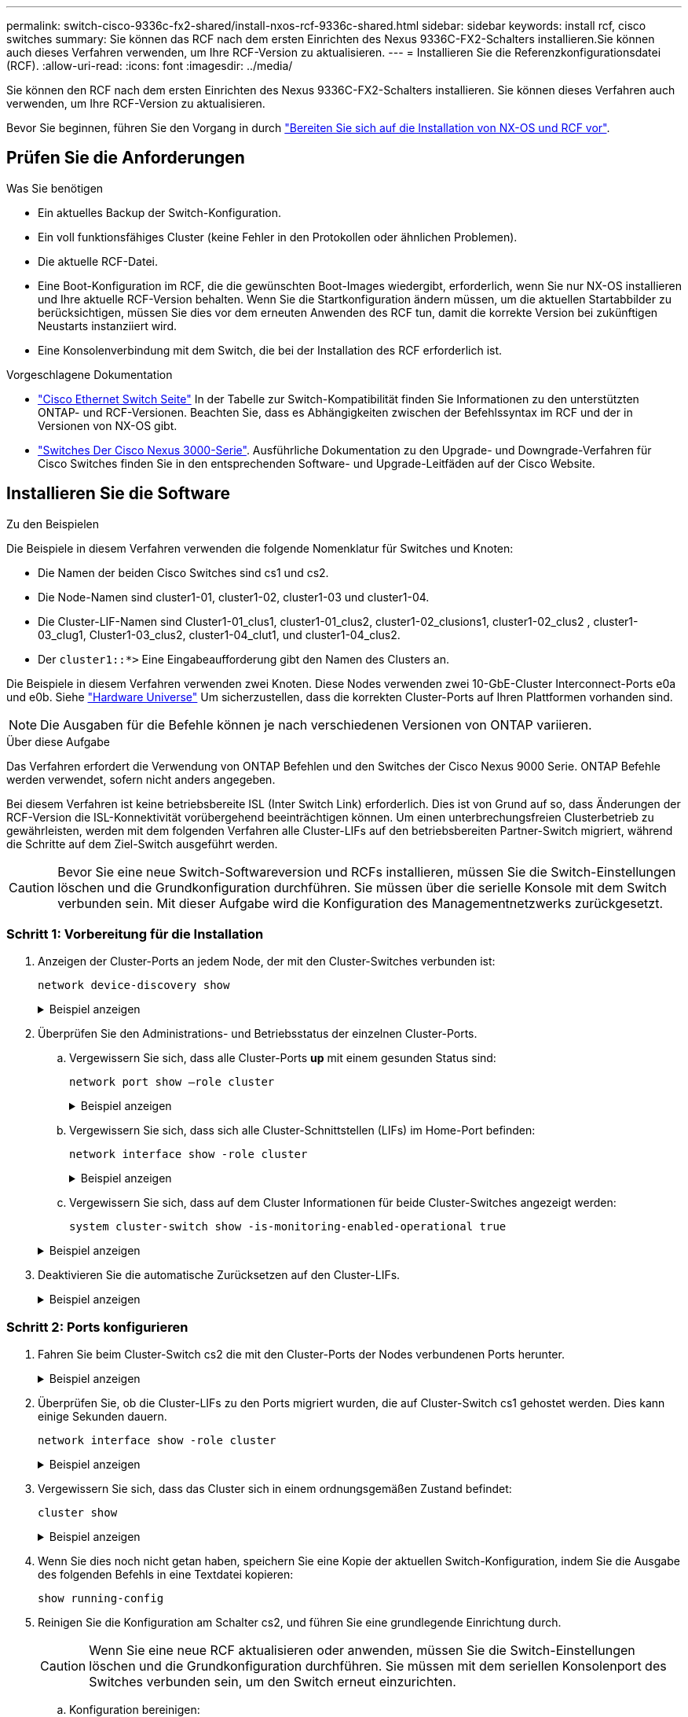 ---
permalink: switch-cisco-9336c-fx2-shared/install-nxos-rcf-9336c-shared.html 
sidebar: sidebar 
keywords: install rcf, cisco switches 
summary: Sie können das RCF nach dem ersten Einrichten des Nexus 9336C-FX2-Schalters installieren.Sie können auch dieses Verfahren verwenden, um Ihre RCF-Version zu aktualisieren. 
---
= Installieren Sie die Referenzkonfigurationsdatei (RCF).
:allow-uri-read: 
:icons: font
:imagesdir: ../media/


[role="lead"]
Sie können den RCF nach dem ersten Einrichten des Nexus 9336C-FX2-Schalters installieren. Sie können dieses Verfahren auch verwenden, um Ihre RCF-Version zu aktualisieren.

Bevor Sie beginnen, führen Sie den Vorgang in durch link:prepare-nxos-rcf-9336c-shared.html["Bereiten Sie sich auf die Installation von NX-OS und RCF vor"].



== Prüfen Sie die Anforderungen

.Was Sie benötigen
* Ein aktuelles Backup der Switch-Konfiguration.
* Ein voll funktionsfähiges Cluster (keine Fehler in den Protokollen oder ähnlichen Problemen).
* Die aktuelle RCF-Datei.
* Eine Boot-Konfiguration im RCF, die die gewünschten Boot-Images wiedergibt, erforderlich, wenn Sie nur NX-OS installieren und Ihre aktuelle RCF-Version behalten. Wenn Sie die Startkonfiguration ändern müssen, um die aktuellen Startabbilder zu berücksichtigen, müssen Sie dies vor dem erneuten Anwenden des RCF tun, damit die korrekte Version bei zukünftigen Neustarts instanziiert wird.
* Eine Konsolenverbindung mit dem Switch, die bei der Installation des RCF erforderlich ist.


.Vorgeschlagene Dokumentation
* link:https://mysupport.netapp.com/site/info/cisco-ethernet-switch["Cisco Ethernet Switch Seite"^] In der Tabelle zur Switch-Kompatibilität finden Sie Informationen zu den unterstützten ONTAP- und RCF-Versionen. Beachten Sie, dass es Abhängigkeiten zwischen der Befehlssyntax im RCF und der in Versionen von NX-OS gibt.
* link:https://www.cisco.com/c/en/us/support/switches/nexus-3000-series-switches/products-installation-guides-list.html["Switches Der Cisco Nexus 3000-Serie"^]. Ausführliche Dokumentation zu den Upgrade- und Downgrade-Verfahren für Cisco Switches finden Sie in den entsprechenden Software- und Upgrade-Leitfäden auf der Cisco Website.




== Installieren Sie die Software

.Zu den Beispielen
Die Beispiele in diesem Verfahren verwenden die folgende Nomenklatur für Switches und Knoten:

* Die Namen der beiden Cisco Switches sind cs1 und cs2.
* Die Node-Namen sind cluster1-01, cluster1-02, cluster1-03 und cluster1-04.
* Die Cluster-LIF-Namen sind Cluster1-01_clus1, cluster1-01_clus2, cluster1-02_clusions1, cluster1-02_clus2 , cluster1-03_clug1, Cluster1-03_clus2, cluster1-04_clut1, und cluster1-04_clus2.
* Der `cluster1::*>` Eine Eingabeaufforderung gibt den Namen des Clusters an.


Die Beispiele in diesem Verfahren verwenden zwei Knoten. Diese Nodes verwenden zwei 10-GbE-Cluster Interconnect-Ports e0a und e0b. Siehe https://hwu.netapp.com/SWITCH/INDEX["Hardware Universe"] Um sicherzustellen, dass die korrekten Cluster-Ports auf Ihren Plattformen vorhanden sind.


NOTE: Die Ausgaben für die Befehle können je nach verschiedenen Versionen von ONTAP variieren.

.Über diese Aufgabe
Das Verfahren erfordert die Verwendung von ONTAP Befehlen und den Switches der Cisco Nexus 9000 Serie. ONTAP Befehle werden verwendet, sofern nicht anders angegeben.

Bei diesem Verfahren ist keine betriebsbereite ISL (Inter Switch Link) erforderlich. Dies ist von Grund auf so, dass Änderungen der RCF-Version die ISL-Konnektivität vorübergehend beeinträchtigen können. Um einen unterbrechungsfreien Clusterbetrieb zu gewährleisten, werden mit dem folgenden Verfahren alle Cluster-LIFs auf den betriebsbereiten Partner-Switch migriert, während die Schritte auf dem Ziel-Switch ausgeführt werden.


CAUTION: Bevor Sie eine neue Switch-Softwareversion und RCFs installieren, müssen Sie die Switch-Einstellungen löschen und die Grundkonfiguration durchführen. Sie müssen über die serielle Konsole mit dem Switch verbunden sein. Mit dieser Aufgabe wird die Konfiguration des Managementnetzwerks zurückgesetzt.



=== Schritt 1: Vorbereitung für die Installation

. Anzeigen der Cluster-Ports an jedem Node, der mit den Cluster-Switches verbunden ist:
+
`network device-discovery show`

+
.Beispiel anzeigen
[%collapsible]
====
[listing]
----
cluster1::*> network device-discovery show
Node/       Local  Discovered
Protocol    Port   Device (LLDP: ChassisID)  Interface         Platform
----------- ------ ------------------------- ----------------  --------
cluster1-01/cdp
            e0a    cs1                       Ethernet1/7       N9K-C9336C
            e0d    cs2                       Ethernet1/7       N9K-C9336C
cluster1-02/cdp
            e0a    cs1                       Ethernet1/8       N9K-C9336C
            e0d    cs2                       Ethernet1/8       N9K-C9336C
cluster1-03/cdp
            e0a    cs1                       Ethernet1/1/1     N9K-C9336C
            e0b    cs2                       Ethernet1/1/1     N9K-C9336C
cluster1-04/cdp
            e0a    cs1                       Ethernet1/1/2     N9K-C9336C
            e0b    cs2                       Ethernet1/1/2     N9K-C9336C
cluster1::*>
----
====
. Überprüfen Sie den Administrations- und Betriebsstatus der einzelnen Cluster-Ports.
+
.. Vergewissern Sie sich, dass alle Cluster-Ports *up* mit einem gesunden Status sind:
+
`network port show –role cluster`

+
.Beispiel anzeigen
[%collapsible]
====
[listing]
----
cluster1::*> network port show -role cluster

Node: cluster1-01
                                                                       Ignore
                                                  Speed(Mbps) Health   Health
Port      IPspace      Broadcast Domain Link MTU  Admin/Oper  Status   Status
--------- ------------ ---------------- ---- ---- ----------- -------- ------
e0a       Cluster      Cluster          up   9000  auto/100000 healthy false
e0d       Cluster      Cluster          up   9000  auto/100000 healthy false

Node: cluster1-02
                                                                       Ignore
                                                  Speed(Mbps) Health   Health
Port      IPspace      Broadcast Domain Link MTU  Admin/Oper  Status   Status
--------- ------------ ---------------- ---- ---- ----------- -------- ------
e0a       Cluster      Cluster          up   9000  auto/100000 healthy false
e0d       Cluster      Cluster          up   9000  auto/100000 healthy false
8 entries were displayed.

Node: cluster1-03

   Ignore
                                                  Speed(Mbps) Health   Health
Port      IPspace      Broadcast Domain Link MTU  Admin/Oper  Status   Status
--------- ------------ ---------------- ---- ---- ----------- -------- ------
e0a       Cluster      Cluster          up   9000  auto/10000 healthy  false
e0b       Cluster      Cluster          up   9000  auto/10000 healthy  false

Node: cluster1-04
                                                                       Ignore
                                                  Speed(Mbps) Health   Health
Port      IPspace      Broadcast Domain Link MTU  Admin/Oper  Status   Status
--------- ------------ ---------------- ---- ---- ----------- -------- ------
e0a       Cluster      Cluster          up   9000  auto/10000 healthy  false
e0b       Cluster      Cluster          up   9000  auto/10000 healthy  false
cluster1::*>
----
====
.. Vergewissern Sie sich, dass sich alle Cluster-Schnittstellen (LIFs) im Home-Port befinden:
+
`network interface show -role cluster`

+
.Beispiel anzeigen
[%collapsible]
====
[listing]
----
cluster1::*> network interface show -role cluster
            Logical            Status     Network           Current      Current Is
Vserver     Interface          Admin/Oper Address/Mask      Node         Port    Home
----------- ------------------ ---------- ----------------- ------------ ------- ----
Cluster
            cluster1-01_clus1  up/up     169.254.3.4/23     cluster1-01  e0a     true
            cluster1-01_clus2  up/up     169.254.3.5/23     cluster1-01  e0d     true
            cluster1-02_clus1  up/up     169.254.3.8/23     cluster1-02  e0a     true
            cluster1-02_clus2  up/up     169.254.3.9/23     cluster1-02  e0d     true
            cluster1-03_clus1  up/up     169.254.1.3/23     cluster1-03  e0a     true
            cluster1-03_clus2  up/up     169.254.1.1/23     cluster1-03  e0b     true
            cluster1-04_clus1  up/up     169.254.1.6/23     cluster1-04  e0a     true
            cluster1-04_clus2  up/up     169.254.1.7/23     cluster1-04  e0b     true
8 entries were displayed.
cluster1::*>
----
====
.. Vergewissern Sie sich, dass auf dem Cluster Informationen für beide Cluster-Switches angezeigt werden:
+
`system cluster-switch show -is-monitoring-enabled-operational true`

+
.Beispiel anzeigen
[%collapsible]
====
[listing]
----
cluster1::*> system cluster-switch show -is-monitoring-enabled-operational true
Switch                      Type               Address          Model
--------------------------- ------------------ ---------------- -----
cs1                         cluster-network    10.233.205.90    N9K-C9336C
     Serial Number: FOCXXXXXXGD
      Is Monitored: true
            Reason: None
  Software Version: Cisco Nexus Operating System (NX-OS) Software, Version
                    9.3(5)
    Version Source: CDP

cs2                         cluster-network    10.233.205.91    N9K-C9336C
     Serial Number: FOCXXXXXXGS
      Is Monitored: true
            Reason: None
  Software Version: Cisco Nexus Operating System (NX-OS) Software, Version
                    9.3(5)
    Version Source: CDP
cluster1::*>
----
====


. Deaktivieren Sie die automatische Zurücksetzen auf den Cluster-LIFs.
+
.Beispiel anzeigen
[%collapsible]
====
[listing]
----
cluster1::*> network interface modify -vserver Cluster -lif * -auto-revert false
----
====




=== Schritt 2: Ports konfigurieren

. Fahren Sie beim Cluster-Switch cs2 die mit den Cluster-Ports der Nodes verbundenen Ports herunter.
+
.Beispiel anzeigen
[%collapsible]
====
[listing]
----
cs2(config)# interface eth1/1/1-2,eth1/7-8
cs2(config-if-range)# shutdown
----
====
. Überprüfen Sie, ob die Cluster-LIFs zu den Ports migriert wurden, die auf Cluster-Switch cs1 gehostet werden. Dies kann einige Sekunden dauern.
+
`network interface show -role cluster`

+
.Beispiel anzeigen
[%collapsible]
====
[listing]
----
cluster1::*> network interface show -role cluster
            Logical           Status     Network            Current       Current Is
Vserver     Interface         Admin/Oper Address/Mask       Node          Port    Home
----------- ----------------- ---------- ------------------ ------------- ------- ----
Cluster
            cluster1-01_clus1 up/up      169.254.3.4/23     cluster1-01   e0a     true
            cluster1-01_clus2 up/up      169.254.3.5/23     cluster1-01   e0a     false
            cluster1-02_clus1 up/up      169.254.3.8/23     cluster1-02   e0a     true
            cluster1-02_clus2 up/up      169.254.3.9/23     cluster1-02   e0a     false
            cluster1-03_clus1 up/up      169.254.1.3/23     cluster1-03   e0a     true
            cluster1-03_clus2 up/up      169.254.1.1/23     cluster1-03   e0a     false
            cluster1-04_clus1 up/up      169.254.1.6/23     cluster1-04   e0a     true
            cluster1-04_clus2 up/up      169.254.1.7/23     cluster1-04   e0a     false
8 entries were displayed.
cluster1::*>
----
====
. Vergewissern Sie sich, dass das Cluster sich in einem ordnungsgemäßen Zustand befindet:
+
`cluster show`

+
.Beispiel anzeigen
[%collapsible]
====
[listing]
----
cluster1::*> cluster show
Node                 Health  Eligibility   Epsilon
-------------------- ------- ------------  -------
cluster1-01          true    true          false
cluster1-02          true    true          false
cluster1-03          true    true          true
cluster1-04          true    true          false
4 entries were displayed.
cluster1::*>
----
====
. Wenn Sie dies noch nicht getan haben, speichern Sie eine Kopie der aktuellen Switch-Konfiguration, indem Sie die Ausgabe des folgenden Befehls in eine Textdatei kopieren:
+
[listing]
----
show running-config
----
. Reinigen Sie die Konfiguration am Schalter cs2, und führen Sie eine grundlegende Einrichtung durch.
+

CAUTION: Wenn Sie eine neue RCF aktualisieren oder anwenden, müssen Sie die Switch-Einstellungen löschen und die Grundkonfiguration durchführen. Sie müssen mit dem seriellen Konsolenport des Switches verbunden sein, um den Switch erneut einzurichten.

+
.. Konfiguration bereinigen:
+
.Beispiel anzeigen
[%collapsible]
====
[listing, subs="+quotes"]
----
(cs2)# *write erase*

Warning: This command will erase the startup-configuration.

Do you wish to proceed anyway? (y/n)  [n]  *y*
----
====
.. Führen Sie einen Neustart des Switches aus:
+
.Beispiel anzeigen
[%collapsible]
====
[listing, subs="+quotes"]
----
(cs2)# *reload*

Are you sure you would like to reset the system? (y/n) *y*

----
====


. Kopieren Sie die RCF auf den Bootflash von Switch cs2 mit einem der folgenden Übertragungsprotokolle: FTP, TFTP, SFTP oder SCP. Weitere Informationen zu Cisco-Befehlen finden Sie im entsprechenden Handbuch im https://www.cisco.com/c/en/us/support/switches/nexus-9336c-fx2-switch/model.html#CommandReferences["Cisco Nexus 9000-Serie NX-OS Command Reference"^] Leitfäden.
+
.Beispiel anzeigen
[%collapsible]
====
Dieses Beispiel zeigt, dass TFTP zum Kopieren eines RCF auf den Bootflash auf Switch cs2 verwendet wird:

[listing]
----
cs2# copy tftp: bootflash: vrf management
Enter source filename: Nexus_9336C_RCF_v1.6-Cluster-HA-Breakout.txt
Enter hostname for the tftp server: 172.22.201.50
Trying to connect to tftp server......Connection to Server Established.
TFTP get operation was successful
Copy complete, now saving to disk (please wait)...
----
====
. Wenden Sie die RCF an, die zuvor auf den Bootflash heruntergeladen wurde.
+
Weitere Informationen zu Cisco-Befehlen finden Sie im entsprechenden Handbuch im https://www.cisco.com/c/en/us/support/switches/nexus-9336c-fx2-switch/model.html#CommandReferences["Cisco Nexus 9000-Serie NX-OS Command Reference"^] Leitfäden.

+
.Beispiel anzeigen
[%collapsible]
====
Dieses Beispiel zeigt die RCF-Datei `Nexus_9336C_RCF_v1.6-Cluster-HA-Breakout.txt` Installation auf Schalter cs2:

[listing]
----
cs2# copy Nexus_9336C_RCF_v1.6-Cluster-HA-Breakout.txt running-config echo-commands
----
====
. Untersuchen Sie die Bannerausgabe aus dem `show banner motd` Befehl. Sie müssen diese Anweisungen lesen und befolgen, um sicherzustellen, dass der Schalter ordnungsgemäß konfiguriert und betrieben wird.
+
.Beispiel anzeigen
[%collapsible]
====
[listing]
----
cs2# show banner motd

******************************************************************************
* NetApp Reference Configuration File (RCF)
*
* Switch   : Nexus N9K-C9336C-FX2
* Filename : Nexus_9336C_RCF_v1.6-Cluster-HA-Breakout.txt
* Date     : 10-23-2020
* Version  : v1.6
*
* Port Usage:
* Ports  1- 3: Breakout mode (4x10G) Intra-Cluster Ports, int e1/1/1-4, e1/2/1-4
, e1/3/1-4
* Ports  4- 6: Breakout mode (4x25G) Intra-Cluster/HA Ports, int e1/4/1-4, e1/5/
1-4, e1/6/1-4
* Ports  7-34: 40/100GbE Intra-Cluster/HA Ports, int e1/7-34
* Ports 35-36: Intra-Cluster ISL Ports, int e1/35-36
*
* Dynamic breakout commands:
* 10G: interface breakout module 1 port <range> map 10g-4x
* 25G: interface breakout module 1 port <range> map 25g-4x
*
* Undo breakout commands and return interfaces to 40/100G configuration in confi
g mode:
* no interface breakout module 1 port <range> map 10g-4x
* no interface breakout module 1 port <range> map 25g-4x
* interface Ethernet <interfaces taken out of breakout mode>
* inherit port-profile 40-100G
* priority-flow-control mode auto
* service-policy input HA
* exit
*
******************************************************************************
----
====
. Vergewissern Sie sich, dass die RCF-Datei die richtige neuere Version ist:
+
`show running-config`

+
Wenn Sie die Ausgabe überprüfen, um zu überprüfen, ob Sie die richtige RCF haben, stellen Sie sicher, dass die folgenden Informationen richtig sind:

+
** Das RCF-Banner
** Die Node- und Port-Einstellungen
** Anpassungen
+
Die Ausgabe variiert je nach Konfiguration Ihres Standorts. Prüfen Sie die Porteinstellungen, und lesen Sie in den Versionshinweisen alle Änderungen, die für die RCF gelten, die Sie installiert haben.



. Nachdem Sie überprüft haben, ob die RCF-Versionen und die Switch-Einstellungen korrekt sind, kopieren Sie die Running-config-Datei in die Start-config-Datei.
+
Weitere Informationen zu Cisco-Befehlen finden Sie im entsprechenden Handbuch im https://www.cisco.com/c/en/us/support/switches/nexus-9336c-fx2-switch/model.html#CommandReferences["Cisco Nexus 9000-Serie NX-OS Command Reference"^] Leitfäden.

+
.Beispiel anzeigen
[%collapsible]
====
[listing]
----
cs2# copy running-config startup-config [########################################] 100% Copy complete
----
====
. Schalter cs2 neu starten. Sie können die auf den Nodes gemeldeten Ereignisse „`Cluster Ports down`“ ignorieren, während der Switch neu gebootet wird.
+
.Beispiel anzeigen
[%collapsible]
====
[listing]
----
cs2# reload
This command will reboot the system. (y/n)?  [n] y
----
====
. Überprüfen Sie den Systemzustand der Cluster-Ports auf dem Cluster.
+
.. Vergewissern Sie sich, dass e0d-Ports über alle Nodes im Cluster hinweg ordnungsgemäß und ordnungsgemäß sind:
+
`network port show -role cluster`

+
.Beispiel anzeigen
[%collapsible]
====
[listing]
----
cluster1::*> network port show -role cluster

Node: cluster1-01
                                                                       Ignore
                                                  Speed(Mbps) Health   Health
Port      IPspace      Broadcast Domain Link MTU  Admin/Oper  Status   Status
--------- ------------ ---------------- ---- ---- ----------- -------- ------
e0a       Cluster      Cluster          up   9000  auto/10000 healthy  false
e0b       Cluster      Cluster          up   9000  auto/10000 healthy  false

Node: cluster1-02
                                                                       Ignore
                                                  Speed(Mbps) Health   Health
Port      IPspace      Broadcast Domain Link MTU  Admin/Oper  Status   Status
--------- ------------ ---------------- ---- ---- ----------- -------- ------
e0a       Cluster      Cluster          up   9000  auto/10000 healthy  false
e0b       Cluster      Cluster          up   9000  auto/10000 healthy  false

Node: cluster1-03
                                                                       Ignore
                                                  Speed(Mbps) Health   Health
Port      IPspace      Broadcast Domain Link MTU  Admin/Oper  Status   Status
--------- ------------ ---------------- ---- ---- ----------- -------- ------
e0a       Cluster      Cluster          up   9000  auto/100000 healthy false
e0d       Cluster      Cluster          up   9000  auto/100000 healthy false

Node: cluster1-04
                                                                       Ignore
                                                  Speed(Mbps) Health   Health
Port      IPspace      Broadcast Domain Link MTU  Admin/Oper  Status   Status
--------- ------------ ---------------- ---- ---- ----------- -------- ------
e0a       Cluster      Cluster          up   9000  auto/100000 healthy false
e0d       Cluster      Cluster          up   9000  auto/100000 healthy false
8 entries were displayed.
----
====
.. Überprüfen Sie den Switch-Systemzustand des Clusters (dies zeigt möglicherweise nicht den Switch cs2 an, da LIFs nicht auf e0d homed sind).
+
.Beispiel anzeigen
[%collapsible]
====
[listing]
----
cluster1::*> network device-discovery show -protocol cdp
Node/       Local  Discovered
Protocol    Port   Device (LLDP: ChassisID)  Interface         Platform
----------- ------ ------------------------- ----------------- --------
cluster1-01/cdp
            e0a    cs1                       Ethernet1/7       N9K-C9336C
            e0d    cs2                       Ethernet1/7       N9K-C9336C
cluster01-2/cdp
            e0a    cs1                       Ethernet1/8       N9K-C9336C
            e0d    cs2                       Ethernet1/8       N9K-C9336C
cluster01-3/cdp
            e0a    cs1                       Ethernet1/1/1     N9K-C9336C
            e0b    cs2                       Ethernet1/1/1     N9K-C9336C
cluster1-04/cdp
            e0a    cs1                       Ethernet1/1/2     N9K-C9336C
            e0b    cs2                       Ethernet1/1/2     N9K-C9336C

cluster1::*> system cluster-switch show -is-monitoring-enabled-operational true
Switch                      Type               Address          Model
--------------------------- ------------------ ---------------- -----
cs1                         cluster-network    10.233.205.90    NX9-C9336C
     Serial Number: FOCXXXXXXGD
      Is Monitored: true
            Reason: None
  Software Version: Cisco Nexus Operating System (NX-OS) Software, Version
                    9.3(5)
    Version Source: CDP

cs2                         cluster-network    10.233.205.91    NX9-C9336C
     Serial Number: FOCXXXXXXGS
      Is Monitored: true
            Reason: None
  Software Version: Cisco Nexus Operating System (NX-OS) Software, Version
                    9.3(5)
    Version Source: CDP

2 entries were displayed.
----
Je nach der zuvor auf dem Switch geladenen RCF-Version können Sie die folgende Ausgabe auf der cs1-Switch-Konsole beobachten:

[listing]
----
2020 Nov 17 16:07:18 cs1 %$ VDC-1 %$ %STP-2-UNBLOCK_CONSIST_PORT: Unblocking port port-channel1 on VLAN0092. Port consistency restored.
2020 Nov 17 16:07:23 cs1 %$ VDC-1 %$ %STP-2-BLOCK_PVID_PEER: Blocking port-channel1 on VLAN0001. Inconsistent peer vlan.
2020 Nov 17 16:07:23 cs1 %$ VDC-1 %$ %STP-2-BLOCK_PVID_LOCAL: Blocking port-channel1 on VLAN0092. Inconsistent local vlan.
----
====


. Fahren Sie beim Cluster-Switch cs1 die mit den Cluster-Ports der Nodes verbundenen Ports herunter.
+
.Beispiel anzeigen
[%collapsible]
====
Im folgenden Beispiel wird die Ausgabe des Schnittstellenbeispiels verwendet:

[listing]
----
cs1(config)# interface eth1/1/1-2,eth1/7-8
cs1(config-if-range)# shutdown
----
====
. Überprüfen Sie, ob die Cluster-LIFs zu den Ports migriert wurden, die auf dem Switch cs2 gehostet werden. Dies kann einige Sekunden dauern.
+
`network interface show -role cluster`

+
.Beispiel anzeigen
[%collapsible]
====
[listing]
----
cluster1::*> network interface show -role cluster
            Logical            Status     Network            Current             Current Is
Vserver     Interface          Admin/Oper Address/Mask       Node                Port    Home
----------- ------------------ ---------- ------------------ ------------------- ------- ----
Cluster
            cluster1-01_clus1  up/up      169.254.3.4/23     cluster1-01         e0d     false
            cluster1-01_clus2  up/up      169.254.3.5/23     cluster1-01         e0d     true
            cluster1-02_clus1  up/up      169.254.3.8/23     cluster1-02         e0d     false
            cluster1-02_clus2  up/up      169.254.3.9/23     cluster1-02         e0d     true
            cluster1-03_clus1  up/up      169.254.1.3/23     cluster1-03         e0b     false
            cluster1-03_clus2  up/up      169.254.1.1/23     cluster1-03         e0b     true
            cluster1-04_clus1  up/up      169.254.1.6/23     cluster1-04         e0b     false
            cluster1-04_clus2  up/up      169.254.1.7/23     cluster1-04         e0b     true
8 entries were displayed.
cluster1::*>
----
====
. Vergewissern Sie sich, dass das Cluster sich in einem ordnungsgemäßen Zustand befindet:
+
`cluster show`

+
.Beispiel anzeigen
[%collapsible]
====
[listing]
----
cluster1::*> cluster show
Node                 Health   Eligibility   Epsilon
-------------------- -------- ------------- -------
cluster1-01          true     true          false
cluster1-02          true     true          false
cluster1-03          true     true          true
cluster1-04          true     true          false
4 entries were displayed.
cluster1::*>
----
====
. Wiederholen Sie die Schritte 4 bis 11 am Schalter cs1.
. Aktivieren Sie die Funktion zum automatischen Zurücksetzen auf den Cluster-LIFs.
+
.Beispiel anzeigen
[%collapsible]
====
[listing]
----
cluster1::*> network interface modify -vserver Cluster -lif * -auto-revert True
----
====
. Schalter cs1 neu starten. Sie führen dies aus, um die Cluster-LIFs auszulösen, die auf die Home-Ports zurückgesetzt werden. Sie können die auf den Nodes gemeldeten Ereignisse „`Cluster Ports down`“ ignorieren, während der Switch neu gebootet wird.
+
.Beispiel anzeigen
[%collapsible]
====
[listing]
----
cs1# reload
This command will reboot the system. (y/n)?  [n] y
----
====




=== Schritt 3: Überprüfen Sie die Konfiguration

. Stellen Sie sicher, dass die mit den Cluster-Ports verbundenen Switch-Ports *up* sind.
+
.Beispiel anzeigen
[%collapsible]
====
[listing]
----
cs1# show interface brief | grep up
.
.
Eth1/1/1      1       eth  access up      none                    10G(D) --
Eth1/1/2      1       eth  access up      none                    10G(D) --
Eth1/7        1       eth  trunk  up      none                   100G(D) --
Eth1/8        1       eth  trunk  up      none                   100G(D) --
.
.
----
====
. Stellen Sie sicher, dass die ISL zwischen cs1 und cs2 funktionsfähig ist:
+
`show port-channel summary`

+
.Beispiel anzeigen
[%collapsible]
====
[listing]
----
cs1# show port-channel summary
Flags:  D - Down        P - Up in port-channel (members)
        I - Individual  H - Hot-standby (LACP only)
        s - Suspended   r - Module-removed
        b - BFD Session Wait
        S - Switched    R - Routed
        U - Up (port-channel)
        p - Up in delay-lacp mode (member)
        M - Not in use. Min-links not met
--------------------------------------------------------------------------------
Group Port-       Type     Protocol  Member Ports      Channel
--------------------------------------------------------------------------------
1     Po1(SU)     Eth      LACP      Eth1/35(P)        Eth1/36(P)
cs1#
----
====
. Vergewissern Sie sich, dass die Cluster-LIFs auf ihren Home-Port zurückgesetzt wurden:
+
`network interface show -role cluster`

+
.Beispiel anzeigen
[%collapsible]
====
[listing]
----
cluster1::*> network interface show -role cluster
            Logical            Status     Network            Current             Current Is
Vserver     Interface          Admin/Oper Address/Mask       Node                Port    Home
----------- ------------------ ---------- ------------------ ------------------- ------- ----
Cluster
            cluster1-01_clus1  up/up      169.254.3.4/23     cluster1-01         e0d     true
            cluster1-01_clus2  up/up      169.254.3.5/23     cluster1-01         e0d     true
            cluster1-02_clus1  up/up      169.254.3.8/23     cluster1-02         e0d     true
            cluster1-02_clus2  up/up      169.254.3.9/23     cluster1-02         e0d     true
            cluster1-03_clus1  up/up      169.254.1.3/23     cluster1-03         e0b     true
            cluster1-03_clus2  up/up      169.254.1.1/23     cluster1-03         e0b     true
            cluster1-04_clus1  up/up      169.254.1.6/23     cluster1-04         e0b     true
            cluster1-04_clus2  up/up      169.254.1.7/23     cluster1-04         e0b     true
8 entries were displayed.
cluster1::*>
----
====
. Vergewissern Sie sich, dass das Cluster sich in einem ordnungsgemäßen Zustand befindet:
+
`cluster show`

+
.Beispiel anzeigen
[%collapsible]
====
[listing]
----
cluster1::*> cluster show
Node                 Health  Eligibility   Epsilon
-------------------- ------- ------------- -------
cluster1-01          true    true          false
cluster1-02          true    true          false
cluster1-03          true    true          true
cluster1-04          true    true          false
4 entries were displayed.
cluster1::*>
----
====
. Ping für die Remote-Cluster-Schnittstellen zur Überprüfung der Konnektivität:
+
`cluster ping-cluster -node local`

+
.Beispiel anzeigen
[%collapsible]
====
[listing]
----
cluster1::*> cluster ping-cluster -node local
Host is cluster1-03
Getting addresses from network interface table...
Cluster cluster1-03_clus1 169.254.1.3 cluster1-03 e0a
Cluster cluster1-03_clus2 169.254.1.1 cluster1-03 e0b
Cluster cluster1-04_clus1 169.254.1.6 cluster1-04 e0a
Cluster cluster1-04_clus2 169.254.1.7 cluster1-04 e0b
Cluster cluster1-01_clus1 169.254.3.4 cluster1-01 e0a
Cluster cluster1-01_clus2 169.254.3.5 cluster1-01 e0d
Cluster cluster1-02_clus1 169.254.3.8 cluster1-02 e0a
Cluster cluster1-02_clus2 169.254.3.9 cluster1-02 e0d
Local = 169.254.1.3 169.254.1.1
Remote = 169.254.1.6 169.254.1.7 169.254.3.4 169.254.3.5 169.254.3.8 169.254.3.9
Cluster Vserver Id = 4294967293
Ping status:
............
Basic connectivity succeeds on 12 path(s)
Basic connectivity fails on 0 path(s)
................................................
Detected 9000 byte MTU on 12 path(s):
    Local 169.254.1.3 to Remote 169.254.1.6
    Local 169.254.1.3 to Remote 169.254.1.7
    Local 169.254.1.3 to Remote 169.254.3.4
    Local 169.254.1.3 to Remote 169.254.3.5
    Local 169.254.1.3 to Remote 169.254.3.8
    Local 169.254.1.3 to Remote 169.254.3.9
    Local 169.254.1.1 to Remote 169.254.1.6
    Local 169.254.1.1 to Remote 169.254.1.7
    Local 169.254.1.1 to Remote 169.254.3.4
    Local 169.254.1.1 to Remote 169.254.3.5
    Local 169.254.1.1 to Remote 169.254.3.8
    Local 169.254.1.1 to Remote 169.254.3.9
Larger than PMTU communication succeeds on 12 path(s)
RPC status:
6 paths up, 0 paths down (tcp check)
6 paths up, 0 paths down (udp check)
----
====


